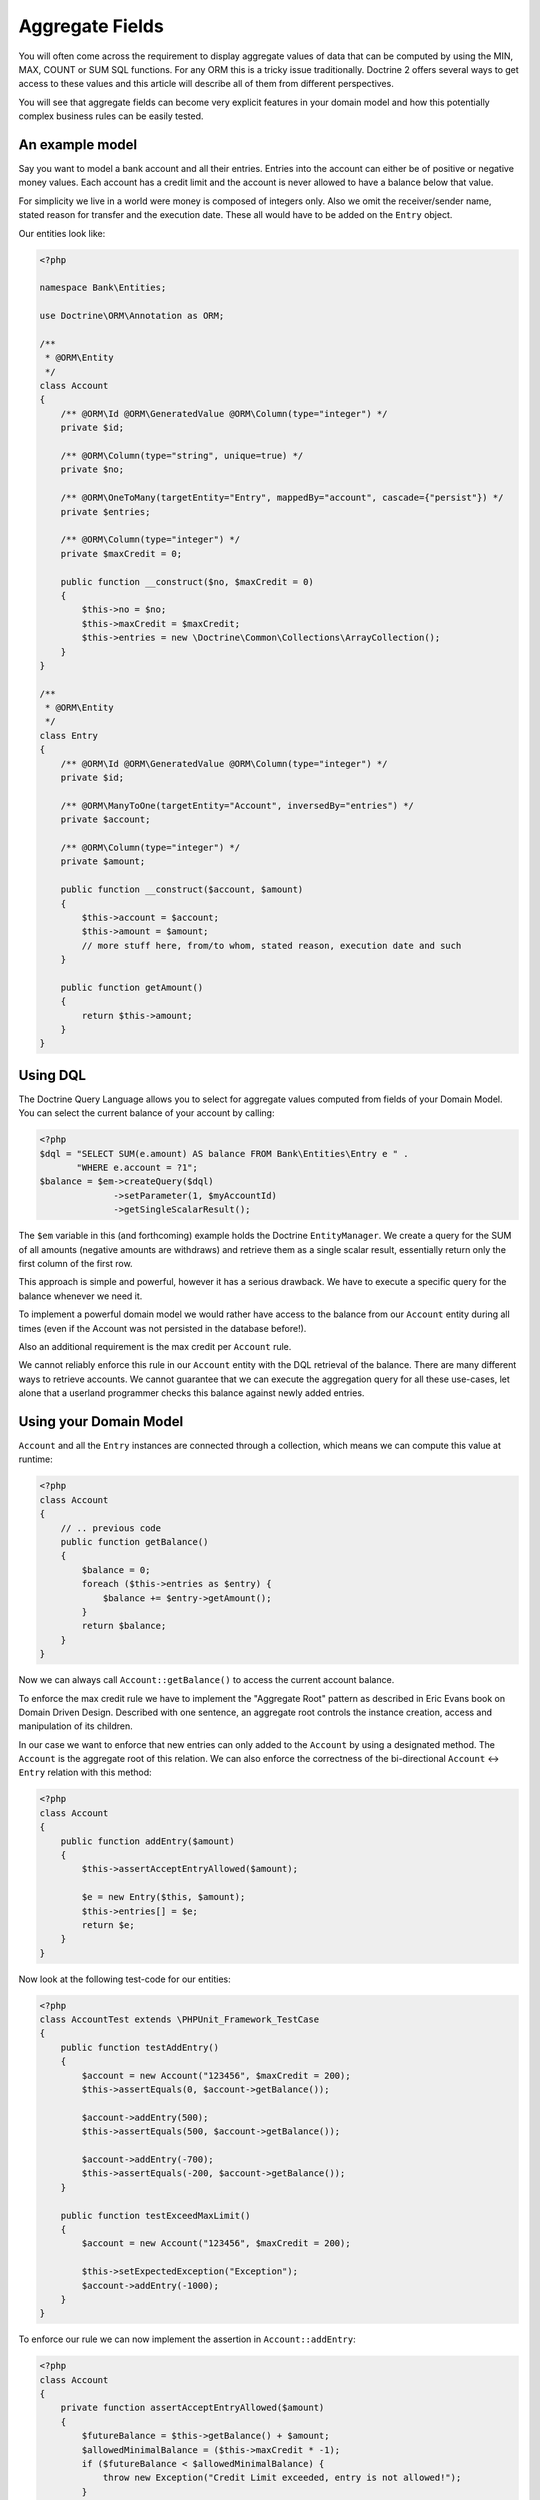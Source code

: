 Aggregate Fields
================

.. sectionauthor:: Benjamin Eberlei <kontakt@beberlei.de>

You will often come across the requirement to display aggregate
values of data that can be computed by using the MIN, MAX, COUNT or
SUM SQL functions. For any ORM this is a tricky issue
traditionally. Doctrine 2 offers several ways to get access to
these values and this article will describe all of them from
different perspectives.

You will see that aggregate fields can become very explicit
features in your domain model and how this potentially complex
business rules can be easily tested.

An example model
----------------

Say you want to model a bank account and all their entries. Entries
into the account can either be of positive or negative money
values. Each account has a credit limit and the account is never
allowed to have a balance below that value.

For simplicity we live in a world were money is composed of
integers only. Also we omit the receiver/sender name, stated reason
for transfer and the execution date. These all would have to be
added on the ``Entry`` object.

Our entities look like:

.. code-block:: php

    <?php

    namespace Bank\Entities;

    use Doctrine\ORM\Annotation as ORM;

    /**
     * @ORM\Entity
     */
    class Account
    {
        /** @ORM\Id @ORM\GeneratedValue @ORM\Column(type="integer") */
        private $id;

        /** @ORM\Column(type="string", unique=true) */
        private $no;

        /** @ORM\OneToMany(targetEntity="Entry", mappedBy="account", cascade={"persist"}) */
        private $entries;

        /** @ORM\Column(type="integer") */
        private $maxCredit = 0;

        public function __construct($no, $maxCredit = 0)
        {
            $this->no = $no;
            $this->maxCredit = $maxCredit;
            $this->entries = new \Doctrine\Common\Collections\ArrayCollection();
        }
    }

    /**
     * @ORM\Entity
     */
    class Entry
    {
        /** @ORM\Id @ORM\GeneratedValue @ORM\Column(type="integer") */
        private $id;

        /** @ORM\ManyToOne(targetEntity="Account", inversedBy="entries") */
        private $account;

        /** @ORM\Column(type="integer") */
        private $amount;

        public function __construct($account, $amount)
        {
            $this->account = $account;
            $this->amount = $amount;
            // more stuff here, from/to whom, stated reason, execution date and such
        }

        public function getAmount()
        {
            return $this->amount;
        }
    }

Using DQL
---------

The Doctrine Query Language allows you to select for aggregate
values computed from fields of your Domain Model. You can select
the current balance of your account by calling:

.. code-block:: php

    <?php
    $dql = "SELECT SUM(e.amount) AS balance FROM Bank\Entities\Entry e " .
           "WHERE e.account = ?1";
    $balance = $em->createQuery($dql)
                  ->setParameter(1, $myAccountId)
                  ->getSingleScalarResult();

The ``$em`` variable in this (and forthcoming) example holds the
Doctrine ``EntityManager``. We create a query for the SUM of all
amounts (negative amounts are withdraws) and retrieve them as a
single scalar result, essentially return only the first column of
the first row.

This approach is simple and powerful, however it has a serious
drawback. We have to execute a specific query for the balance
whenever we need it.

To implement a powerful domain model we would rather have access to
the balance from our ``Account`` entity during all times (even if
the Account was not persisted in the database before!).

Also an additional requirement is the max credit per ``Account``
rule.

We cannot reliably enforce this rule in our ``Account`` entity with
the DQL retrieval of the balance. There are many different ways to
retrieve accounts. We cannot guarantee that we can execute the
aggregation query for all these use-cases, let alone that a
userland programmer checks this balance against newly added
entries.

Using your Domain Model
-----------------------

``Account`` and all the ``Entry`` instances are connected through a
collection, which means we can compute this value at runtime:

.. code-block:: php

    <?php
    class Account
    {
        // .. previous code
        public function getBalance()
        {
            $balance = 0;
            foreach ($this->entries as $entry) {
                $balance += $entry->getAmount();
            }
            return $balance;
        }
    }

Now we can always call ``Account::getBalance()`` to access the
current account balance.

To enforce the max credit rule we have to implement the "Aggregate
Root" pattern as described in Eric Evans book on Domain Driven
Design. Described with one sentence, an aggregate root controls the
instance creation, access and manipulation of its children.

In our case we want to enforce that new entries can only added to
the ``Account`` by using a designated method. The ``Account`` is
the aggregate root of this relation. We can also enforce the
correctness of the bi-directional ``Account`` <-> ``Entry``
relation with this method:

.. code-block:: php

    <?php
    class Account
    {
        public function addEntry($amount)
        {
            $this->assertAcceptEntryAllowed($amount);

            $e = new Entry($this, $amount);
            $this->entries[] = $e;
            return $e;
        }
    }

Now look at the following test-code for our entities:

.. code-block:: php

    <?php
    class AccountTest extends \PHPUnit_Framework_TestCase
    {
        public function testAddEntry()
        {
            $account = new Account("123456", $maxCredit = 200);
            $this->assertEquals(0, $account->getBalance());

            $account->addEntry(500);
            $this->assertEquals(500, $account->getBalance());

            $account->addEntry(-700);
            $this->assertEquals(-200, $account->getBalance());
        }

        public function testExceedMaxLimit()
        {
            $account = new Account("123456", $maxCredit = 200);

            $this->setExpectedException("Exception");
            $account->addEntry(-1000);
        }
    }

To enforce our rule we can now implement the assertion in
``Account::addEntry``:

.. code-block:: php

    <?php
    class Account
    {
        private function assertAcceptEntryAllowed($amount)
        {
            $futureBalance = $this->getBalance() + $amount;
            $allowedMinimalBalance = ($this->maxCredit * -1);
            if ($futureBalance < $allowedMinimalBalance) {
                throw new Exception("Credit Limit exceeded, entry is not allowed!");
            }
        }
    }

We haven't talked to the entity manager for persistence of our
account example before. You can call
``EntityManager::persist($account)`` and then
``EntityManager::flush()`` at any point to save the account to the
database. All the nested ``Entry`` objects are automatically
flushed to the database also.

.. code-block:: php

    <?php
    $account = new Account("123456", 200);
    $account->addEntry(500);
    $account->addEntry(-200);
    $em->persist($account);
    $em->flush();

The current implementation has a considerable drawback. To get the
balance, we have to initialize the complete ``Account::$entries``
collection, possibly a very large one. This can considerably hurt
the performance of your application.

Using an Aggregate Field
------------------------

To overcome the previously mentioned issue (initializing the whole
entries collection) we want to add an aggregate field called
"balance" on the Account and adjust the code in
``Account::getBalance()`` and ``Account:addEntry()``:

.. code-block:: php

    <?php
    class Account
    {
        /**
         * @ORM\Column(type="integer")
         */
        private $balance = 0;

        public function getBalance()
        {
            return $this->balance;
        }

        public function addEntry($amount)
        {
            $this->assertAcceptEntryAllowed($amount);

            $e = new Entry($this, $amount);
            $this->entries[] = $e;
            $this->balance += $amount;
            return $e;
        }
    }

This is a very simple change, but all the tests still pass. Our
account entities return the correct balance. Now calling the
``Account::getBalance()`` method will not occur the overhead of
loading all entries anymore. Adding a new Entry to the
``Account::$entities`` will also not initialize the collection
internally.

Adding a new entry is therefore very performant and explicitly
hooked into the domain model. It will only update the account with
the current balance and insert the new entry into the database.

Tackling Race Conditions with Aggregate Fields
----------------------------------------------

Whenever you denormalize your database schema race-conditions can
potentially lead to inconsistent state. See this example:

.. code-block:: php

    <?php
    // The Account $accId has a balance of 0 and a max credit limit of 200:
    // request 1 account
    $account1 = $em->find('Bank\Entities\Account', $accId);

    // request 2 account
    $account2 = $em->find('Bank\Entities\Account', $accId);

    $account1->addEntry(-200);
    $account2->addEntry(-200);

    // now request 1 and 2 both flush the changes.

The aggregate field ``Account::$balance`` is now -200, however the
SUM over all entries amounts yields -400. A violation of our max
credit rule.

You can use both optimistic or pessimistic locking to safe-guard
your aggregate fields against this kind of race-conditions. Reading
Eric Evans DDD carefully he mentions that the "Aggregate Root"
(Account in our example) needs a locking mechanism.

Optimistic locking is as easy as adding a version column:

.. code-block:: php

    <?php
    class Account
    {
        /** @ORM\Column(type="integer") @ORM\Version */
        private $version;
    }

The previous example would then throw an exception in the face of
whatever request saves the entity last (and would create the
inconsistent state).

Pessimistic locking requires an additional flag set on the
``EntityManager::find()`` call, enabling write locking directly in
the database using a FOR UPDATE.

.. code-block:: php

    <?php
    use Doctrine\DBAL\LockMode;

    $account = $em->find('Bank\Entities\Account', $accId, LockMode::PESSIMISTIC_READ);

Keeping Updates and Deletes in Sync
-----------------------------------

The example shown in this article does not allow changes to the
value in ``Entry``, which considerably simplifies the effort to
keep ``Account::$balance`` in sync. If your use-case allows fields
to be updated or related entities to be removed you have to
encapsulate this logic in your "Aggregate Root" entity and adjust
the aggregate field accordingly.

Conclusion
----------

This article described how to obtain aggregate values using DQL or
your domain model. It showed how you can easily add an aggregate
field that offers serious performance benefits over iterating all
the related objects that make up an aggregate value. Finally I
showed how you can ensure that your aggregate fields do not get out
of sync due to race-conditions and concurrent access.

